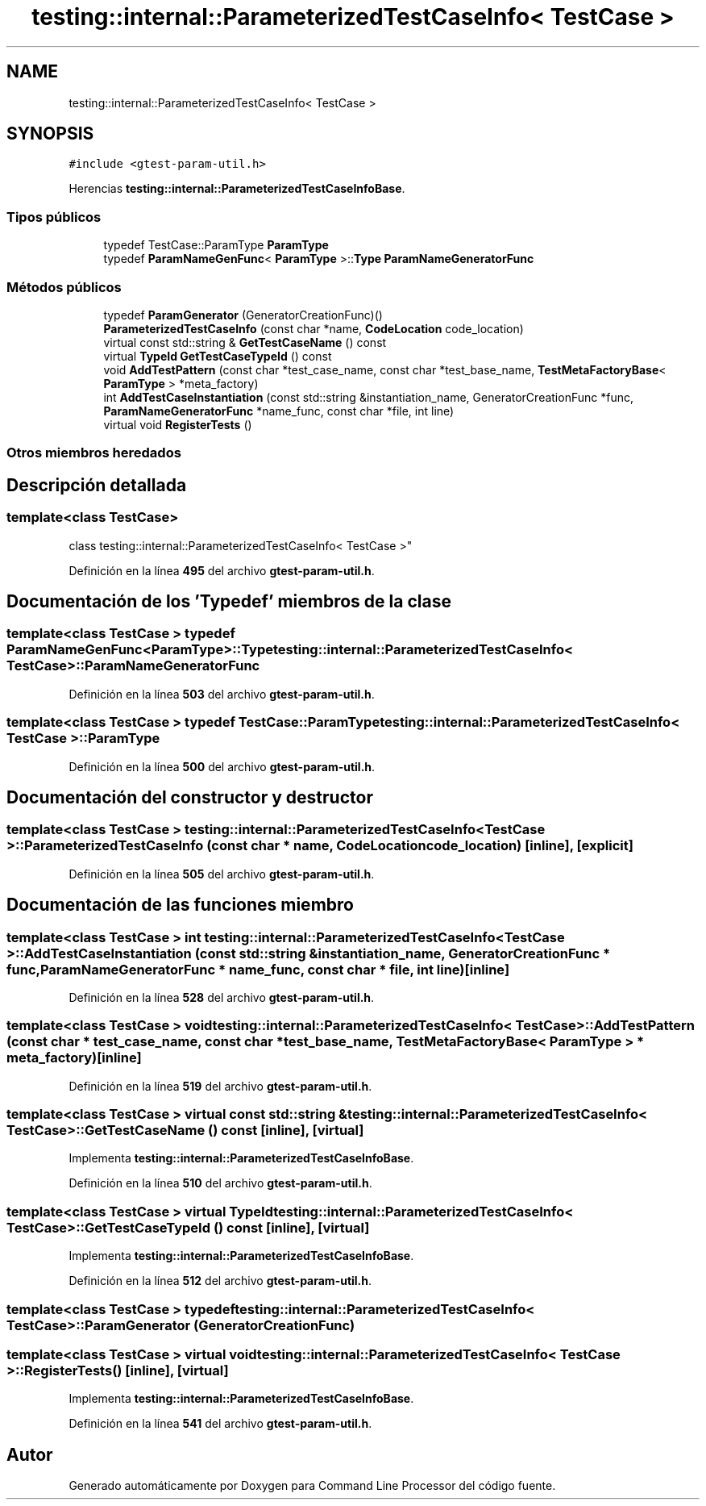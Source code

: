 .TH "testing::internal::ParameterizedTestCaseInfo< TestCase >" 3 "Viernes, 5 de Noviembre de 2021" "Version 0.2.3" "Command Line Processor" \" -*- nroff -*-
.ad l
.nh
.SH NAME
testing::internal::ParameterizedTestCaseInfo< TestCase >
.SH SYNOPSIS
.br
.PP
.PP
\fC#include <gtest\-param\-util\&.h>\fP
.PP
Herencias \fBtesting::internal::ParameterizedTestCaseInfoBase\fP\&.
.SS "Tipos públicos"

.in +1c
.ti -1c
.RI "typedef TestCase::ParamType \fBParamType\fP"
.br
.ti -1c
.RI "typedef \fBParamNameGenFunc\fP< \fBParamType\fP >::\fBType\fP \fBParamNameGeneratorFunc\fP"
.br
.in -1c
.SS "Métodos públicos"

.in +1c
.ti -1c
.RI "typedef \fBParamGenerator\fP (GeneratorCreationFunc)()"
.br
.ti -1c
.RI "\fBParameterizedTestCaseInfo\fP (const char *name, \fBCodeLocation\fP code_location)"
.br
.ti -1c
.RI "virtual const std::string & \fBGetTestCaseName\fP () const"
.br
.ti -1c
.RI "virtual \fBTypeId\fP \fBGetTestCaseTypeId\fP () const"
.br
.ti -1c
.RI "void \fBAddTestPattern\fP (const char *test_case_name, const char *test_base_name, \fBTestMetaFactoryBase\fP< \fBParamType\fP > *meta_factory)"
.br
.ti -1c
.RI "int \fBAddTestCaseInstantiation\fP (const std::string &instantiation_name, GeneratorCreationFunc *func, \fBParamNameGeneratorFunc\fP *name_func, const char *file, int line)"
.br
.ti -1c
.RI "virtual void \fBRegisterTests\fP ()"
.br
.in -1c
.SS "Otros miembros heredados"
.SH "Descripción detallada"
.PP 

.SS "template<class \fBTestCase\fP>
.br
class testing::internal::ParameterizedTestCaseInfo< TestCase >"
.PP
Definición en la línea \fB495\fP del archivo \fBgtest\-param\-util\&.h\fP\&.
.SH "Documentación de los 'Typedef' miembros de la clase"
.PP 
.SS "template<class \fBTestCase\fP > typedef \fBParamNameGenFunc\fP<\fBParamType\fP>::\fBType\fP \fBtesting::internal::ParameterizedTestCaseInfo\fP< \fBTestCase\fP >::\fBParamNameGeneratorFunc\fP"

.PP
Definición en la línea \fB503\fP del archivo \fBgtest\-param\-util\&.h\fP\&.
.SS "template<class \fBTestCase\fP > typedef TestCase::ParamType \fBtesting::internal::ParameterizedTestCaseInfo\fP< \fBTestCase\fP >::\fBParamType\fP"

.PP
Definición en la línea \fB500\fP del archivo \fBgtest\-param\-util\&.h\fP\&.
.SH "Documentación del constructor y destructor"
.PP 
.SS "template<class \fBTestCase\fP > \fBtesting::internal::ParameterizedTestCaseInfo\fP< \fBTestCase\fP >::\fBParameterizedTestCaseInfo\fP (const char * name, \fBCodeLocation\fP code_location)\fC [inline]\fP, \fC [explicit]\fP"

.PP
Definición en la línea \fB505\fP del archivo \fBgtest\-param\-util\&.h\fP\&.
.SH "Documentación de las funciones miembro"
.PP 
.SS "template<class \fBTestCase\fP > int \fBtesting::internal::ParameterizedTestCaseInfo\fP< \fBTestCase\fP >::AddTestCaseInstantiation (const std::string & instantiation_name, GeneratorCreationFunc * func, \fBParamNameGeneratorFunc\fP * name_func, const char * file, int line)\fC [inline]\fP"

.PP
Definición en la línea \fB528\fP del archivo \fBgtest\-param\-util\&.h\fP\&.
.SS "template<class \fBTestCase\fP > void \fBtesting::internal::ParameterizedTestCaseInfo\fP< \fBTestCase\fP >::AddTestPattern (const char * test_case_name, const char * test_base_name, \fBTestMetaFactoryBase\fP< \fBParamType\fP > * meta_factory)\fC [inline]\fP"

.PP
Definición en la línea \fB519\fP del archivo \fBgtest\-param\-util\&.h\fP\&.
.SS "template<class \fBTestCase\fP > virtual const std::string & \fBtesting::internal::ParameterizedTestCaseInfo\fP< \fBTestCase\fP >::GetTestCaseName () const\fC [inline]\fP, \fC [virtual]\fP"

.PP
Implementa \fBtesting::internal::ParameterizedTestCaseInfoBase\fP\&.
.PP
Definición en la línea \fB510\fP del archivo \fBgtest\-param\-util\&.h\fP\&.
.SS "template<class \fBTestCase\fP > virtual \fBTypeId\fP \fBtesting::internal::ParameterizedTestCaseInfo\fP< \fBTestCase\fP >::GetTestCaseTypeId () const\fC [inline]\fP, \fC [virtual]\fP"

.PP
Implementa \fBtesting::internal::ParameterizedTestCaseInfoBase\fP\&.
.PP
Definición en la línea \fB512\fP del archivo \fBgtest\-param\-util\&.h\fP\&.
.SS "template<class \fBTestCase\fP > typedef \fBtesting::internal::ParameterizedTestCaseInfo\fP< \fBTestCase\fP >::\fBParamGenerator\fP (GeneratorCreationFunc)"

.SS "template<class \fBTestCase\fP > virtual void \fBtesting::internal::ParameterizedTestCaseInfo\fP< \fBTestCase\fP >::RegisterTests ()\fC [inline]\fP, \fC [virtual]\fP"

.PP
Implementa \fBtesting::internal::ParameterizedTestCaseInfoBase\fP\&.
.PP
Definición en la línea \fB541\fP del archivo \fBgtest\-param\-util\&.h\fP\&.

.SH "Autor"
.PP 
Generado automáticamente por Doxygen para Command Line Processor del código fuente\&.
